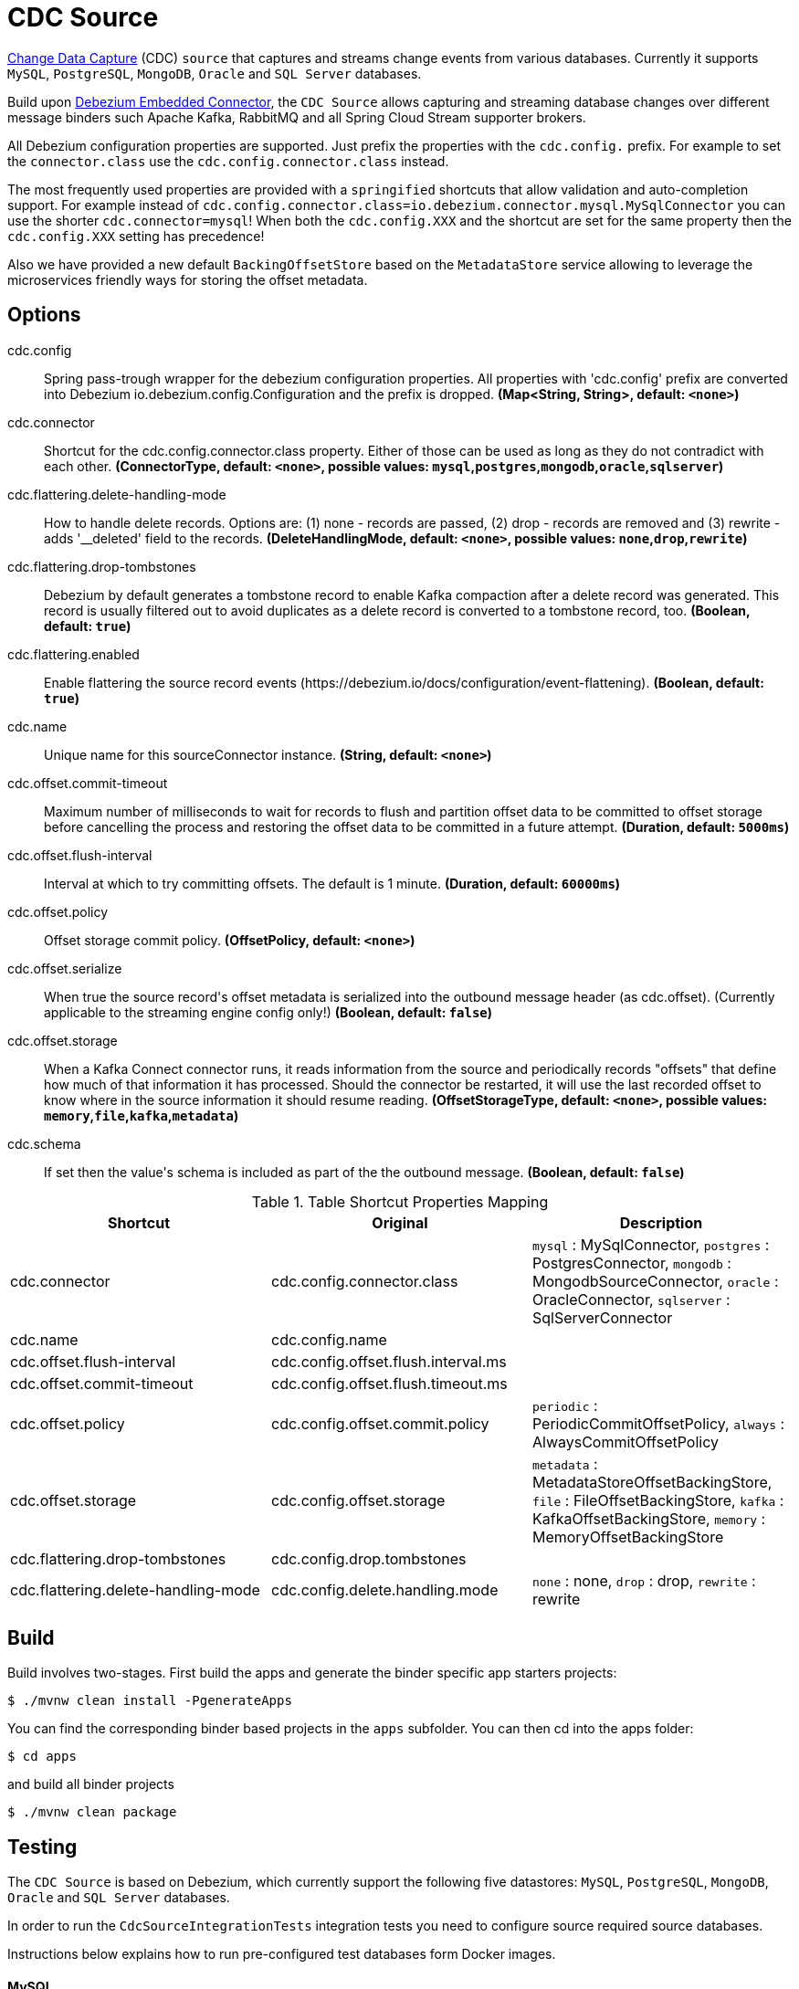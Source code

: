 //tag::ref-doc[]
= CDC Source

https://en.wikipedia.org/wiki/Change_data_capture[Change Data Capture] (CDC) `source` that captures and streams change events from various databases.
Currently it supports `MySQL`, `PostgreSQL`, `MongoDB`, `Oracle` and `SQL Server` databases.

Build upon https://debezium.io/docs/embedded/[Debezium Embedded Connector], the `CDC Source` allows capturing and streaming database changes over different message binders such Apache Kafka, RabbitMQ and all Spring Cloud Stream supporter brokers.

All Debezium configuration properties are supported. Just prefix the properties with the `cdc.config.` prefix. For example to set the `connector.class` use the `cdc.config.connector.class` instead.

The most frequently used properties are provided with a `springified` shortcuts that allow validation and auto-completion support. For example instead of `cdc.config.connector.class=io.debezium.connector.mysql.MySqlConnector` you can use the shorter `cdc.connector=mysql`!
When both the `cdc.config.XXX` and the shortcut are set for the same property then the `cdc.config.XXX` setting has precedence!

Also we have provided a new default `BackingOffsetStore` based on the `MetadataStore` service allowing to leverage the microservices friendly ways for storing the offset metadata.

== Options

//tag::configuration-properties[]
$$cdc.config$$:: $$Spring pass-trough wrapper for the debezium configuration properties. All properties with 'cdc.config' prefix are converted into Debezium io.debezium.config.Configuration and the prefix is dropped.$$ *($$Map<String, String>$$, default: `$$<none>$$`)*
$$cdc.connector$$:: $$Shortcut for the cdc.config.connector.class property. Either of those can be used as long as they do not contradict with each other.$$ *($$ConnectorType$$, default: `$$<none>$$`, possible values: `mysql`,`postgres`,`mongodb`,`oracle`,`sqlserver`)*
$$cdc.flattering.delete-handling-mode$$:: $$How to handle delete records. Options are: (1) none - records are passed, (2) drop - records are removed and (3) rewrite - adds '__deleted' field to the records.$$ *($$DeleteHandlingMode$$, default: `$$<none>$$`, possible values: `none`,`drop`,`rewrite`)*
$$cdc.flattering.drop-tombstones$$:: $$Debezium by default generates a tombstone record to enable Kafka compaction after a delete record was generated. This record is usually filtered out to avoid duplicates as a delete record is converted to a tombstone record, too.$$ *($$Boolean$$, default: `$$true$$`)*
$$cdc.flattering.enabled$$:: $$Enable flattering the source record events (https://debezium.io/docs/configuration/event-flattening).$$ *($$Boolean$$, default: `$$true$$`)*
$$cdc.name$$:: $$Unique name for this sourceConnector instance.$$ *($$String$$, default: `$$<none>$$`)*
$$cdc.offset.commit-timeout$$:: $$Maximum number of milliseconds to wait for records to flush and partition offset data to be committed to offset storage before cancelling the process and restoring the offset data to be committed in a future attempt.$$ *($$Duration$$, default: `$$5000ms$$`)*
$$cdc.offset.flush-interval$$:: $$Interval at which to try committing offsets. The default is 1 minute.$$ *($$Duration$$, default: `$$60000ms$$`)*
$$cdc.offset.policy$$:: $$Offset storage commit policy.$$ *($$OffsetPolicy$$, default: `$$<none>$$`)*
$$cdc.offset.serialize$$:: $$When true the source record's offset metadata is serialized into the outbound message header (as cdc.offset). (Currently applicable to the streaming engine config only!)$$ *($$Boolean$$, default: `$$false$$`)*
$$cdc.offset.storage$$:: $$When a Kafka Connect connector runs, it reads information from the source and periodically records "offsets" that define how much of that information it has processed. Should the connector be restarted, it will use the last recorded offset to know where in the source information it should resume reading.$$ *($$OffsetStorageType$$, default: `$$<none>$$`, possible values: `memory`,`file`,`kafka`,`metadata`)*
$$cdc.schema$$:: $$If set then the value's schema is included as part of the the outbound message.$$ *($$Boolean$$, default: `$$false$$`)*
//end::configuration-properties[]


.Table Shortcut Properties Mapping
|===
| Shortcut | Original | Description

|cdc.connector
|cdc.config.connector.class
|`mysql` : MySqlConnector, `postgres` : PostgresConnector, `mongodb` : MongodbSourceConnector, `oracle` : OracleConnector, `sqlserver` : SqlServerConnector

|cdc.name
|cdc.config.name
|

|cdc.offset.flush-interval
|cdc.config.offset.flush.interval.ms
|

|cdc.offset.commit-timeout
|cdc.config.offset.flush.timeout.ms
|

|cdc.offset.policy
|cdc.config.offset.commit.policy
|`periodic` : PeriodicCommitOffsetPolicy, `always` : AlwaysCommitOffsetPolicy

|cdc.offset.storage
|cdc.config.offset.storage
|`metadata` : MetadataStoreOffsetBackingStore, `file` : FileOffsetBackingStore, `kafka` : KafkaOffsetBackingStore, `memory` : MemoryOffsetBackingStore

|cdc.flattering.drop-tombstones
|cdc.config.drop.tombstones
|

|cdc.flattering.delete-handling-mode
|cdc.config.delete.handling.mode
|`none` : none, `drop` : drop, `rewrite` : rewrite

|===

//end::ref-doc[]

== Build

Build involves two-stages. First build the apps and generate the binder specific app starters projects:
```
$ ./mvnw clean install -PgenerateApps
```

You can find the corresponding binder based projects in the `apps` subfolder. You can then cd into the apps folder:

```
$ cd apps
```
and build all binder projects
```
$ ./mvnw clean package
```

== Testing

The `CDC Source` is based on Debezium, which currently support the following five datastores: `MySQL`, `PostgreSQL`, `MongoDB`, `Oracle` and `SQL Server` databases.

In order to run the `CdcSourceIntegrationTests` integration tests you need to configure source required source databases.

Instructions below explains how to run pre-configured test databases form Docker images.

==== MySQL

Start the `debezium/example-mysql` in a docker:
[source, bash]
----
docker run -it --rm --name mysql -p 3306:3306 -e MYSQL_ROOT_PASSWORD=debezium -e MYSQL_USER=mysqluser -e MYSQL_PASSWORD=mysqlpw debezium/example-mysql:0.8
----

Use `mysql` client to connected to the database and to create a `debezium` user with required credentials:
[source, bash]
----
docker run -it --rm --name mysqlterm --link mysql --rm mysql:5.7 sh -c 'exec mysql -h"$MYSQL_PORT_3306_TCP_ADDR" -P"$MYSQL_PORT_3306_TCP_PORT" -uroot -p"$MYSQL_ENV_MYSQL_ROOT_PASSWORD"'
mysql> GRANT SELECT, RELOAD, SHOW DATABASES, REPLICATION SLAVE, REPLICATION CLIENT ON *.* TO 'debezium' IDENTIFIED BY 'dbz';
----

Use following properties to connect the CDC Source to the MySQL DB:

[source]
----
cdc.connector=mysql # <1>

cdc.name=my-sql-connector # <2>
cdc.config.server.id=85744 # <2>
cdc.config.database.server.name=my-app-connector # <2>

cdc.config.database.user=debezium  # <3>
cdc.config.database.password=dbz # <3>
cdc.config.database.hostname=localhost # <3>
cdc.config.database.port=3306 # <3>

cdc.schema=true # <4>
cdc.flattering.enabled=true # <5>
----
<1> Configures the CDC Source to use https://debezium.io/docs/connectors/mysql/[MySqlConnector]. (equivalent to setting `cdc.config.connector.class=io.debezium.connector.mysql.MySqlConnector`).
<2> Metadata used to identify and dispatch the incoming events.
<3> Connection to the MySQL server running on `localhost:3306` as `debezium` user.
<4> Includes the https://debezium.io/docs/connectors/mysql/#change-events-value[Change Event Value] schema in the `SourceRecord` events.
<5> Enables the https://debezium.io/docs/configuration/event-flattening/[CDC Event Flattering].

You can run also the `CdcSourceIntegrationTests#CdcMysqlTests` using this mysql configuration.

==== PostgreSQL

Start a pre-configured postgres server from the `debezium/example-postgres:0.8` Docker image:
[source, bash]
----
docker run -it --rm --name postgres -p 5432:5432 -e POSTGRES_USER=postgres -e POSTGRES_PASSWORD=postgres debezium/example-postgres:0.8
----

You can connect to this server like this:
[source, bash]
----
psql -U postgres -h localhost -p 5432
----

Use following properties to connect the CDC Source to the PostgreSQL:

[source]
----
cdc.connector=postgres # <1>
cdc.offset.storage=memory #<2>

cdc.name=my-sql-connector # <3>
cdc.config.server.id=85744 # <3>
cdc.config.database.server.name=my-app-connector # <3>

cdc.config.database.user=postgres  # <4>
cdc.config.database.password=postgres # <4>
cdc.config.database..dbname=postgres # <4>
cdc.config.database.hostname=localhost # <4>
cdc.config.database.port=5432 # <4>

cdc.schema=true # <5>
cdc.flattering.enabled=true # <6>
----

<1> Configures `CDC Source` to use https://debezium.io/docs/connectors/postgresql/[PostgresConnector]. Equivalent for setting `cdc.config.connector.class=io.debezium.connector.postgresql.PostgresConnector`.
<2> Configures the Debezium engine to use `memory` (e.g. `cdc.config.offset.storage=org.apache.kafka.connect.storage.MemoryOffsetBackingStore) backing offset store.
<3> Metadata used to identify and dispatch the incoming events.
<4> Connection to the PostgreSQL server running on `localhost:5432` as `postgres` user.
<5> Includes the https://debezium.io/docs/connectors/mysql/#change-events-value[Change Event Value] schema in the `SourceRecord` events.
<6> Enables the https://debezium.io/docs/configuration/event-flattening/[CDC Event Flattering].

You can run also the `CdcSourceIntegrationTests#CdcPostgresTests` using this mysql configuration.

==== MongoDB

Start a pre-configured mongodb from the `debezium/example-mongodb:0.8` Docker image:
[source, bash]
----
docker run -it --rm --name mongodb -p 27017:27017 -e MONGODB_USER=debezium -e MONGODB_PASSWORD=dbz  debezium/example-mongodb:0.8
----

Initialize the inventory collections
[source, bash]
----
docker exec -it mongodb sh -c 'bash -c /usr/local/bin/init-inventory.sh'
----

In the `mongodb` terminal output, search for a log entry like `host: "3f95a8a6516e:27017"` :
[source, bash]
----
2019-01-10T13:46:10.004+0000 I COMMAND  [conn1] command local.oplog.rs appName: "MongoDB Shell" command: replSetInitiate { replSetInitiate: { _id: "rs0", members: [ { _id: 0.0, host: "3f95a8a6516e:27017" } ] }, lsid: { id: UUID("5f477a16-d80d-41f2-9ab4-4ebecea46773") }, $db: "admin" } numYields:0 reslen:22 locks:{ Global: { acquireCount: { r: 36, w: 20, W: 2 }, acquireWaitCount: { W: 1 }, timeAcquiringMicros: { W: 312 } }, Database: { acquireCount: { r: 6, w: 4, W: 16 } }, Collection: { acquireCount: { r: 4, w: 2 } }, oplog: { acquireCount: { r: 2, w: 3 } } } protocol:op_msg 988ms
----

Add `127.0.0.1    3f95a8a6516e` entry to your `/etc/hosts`


Use following properties to connect the CDC Source to the MongoDB:

[source]
----
cdc.connector=mongodb # <1>
cdc.offset.storage=memory #<2>

cdc.config.mongodb.hosts=rs0/localhost:27017 # <3>
cdc.config.mongodb.name=dbserver1 # <3>
cdc.config.mongodb.user=debezium # <3>
cdc.config.mongodb.password=dbz # <3>
cdc.config.database.whitelist=inventory # <3>

cdc.config.tasks.max=1 # <4>

cdc.schema=true # <5>
cdc.flattering.enabled=true # <6>
----

<1> Configures `CDC Source` to use https://debezium.io/docs/connectors/mongodb/[MongoDB Connector]. This maps into `cdc.config.connector.class=io.debezium.connector.mongodb.MongodbSourceConnector`.
<2> Configures the Debezium engine to use `memory` (e.g. `cdc.config.offset.storage=org.apache.kafka.connect.storage.MemoryOffsetBackingStore) backing offset store.
<3> Connection to the MongoDB running on `localhost:27017` as `debezium` user.
<4> https://debezium.io/docs/connectors/mongodb/#tasks
<5> Includes the https://debezium.io/docs/connectors/mysql/#change-events-value[Change Event Value] schema in the `SourceRecord` events.
<6> Enables the https://debezium.io/docs/configuration/event-flattening/[CDC Event Flattering].

You can run also the `CdcSourceIntegrationTests#CdcPostgresTests` using this mysql configuration.

==== Oracle (incubator)

TODO

==== SQL Server (incubator)

TODO

== Examples

```
java -jar cdc-source.jar ... use the properties TODO
```

And here is a example pipeline that uses cdc:

```
cdc-stream= TODO
```
